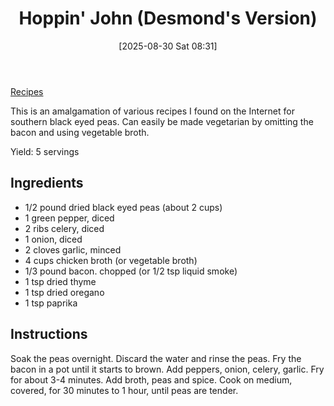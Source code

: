 :PROPERTIES:
:ID:       8b8ff682-bb86-4be5-b9e2-d2a59a2eab2d
:END:
#+date: [2025-08-30 Sat 08:31]
#+hugo_lastmod: [2025-08-30 Sat 08:31]
#+title: Hoppin' John (Desmond's Version)
#+filetags: :black-eyed-peas:vegetarian:vegan:

[[id:3a1caf2c-7854-4cf0-bb11-bb7806618c36][Recipes]]

This is an amalgamation of various recipes I found on the Internet for
southern black eyed peas.  Can easily be made vegetarian by omitting the
bacon and using vegetable broth.

Yield: 5 servings

** Ingredients

 * 1/2 pound dried black eyed peas (about 2 cups)
 * 1 green pepper, diced
 * 2 ribs celery, diced
 * 1 onion, diced
 * 2 cloves garlic, minced
 * 4 cups chicken broth (or vegetable broth)
 * 1/3 pound bacon. chopped (or 1/2 tsp liquid smoke)
 * 1 tsp dried thyme
 * 1 tsp dried oregano
 * 1 tsp paprika

** Instructions

Soak the peas overnight.  Discard the water and rinse the peas. Fry the
bacon in a pot until it starts to brown.  Add peppers, onion, celery,
garlic.  Fry for about 3-4 minutes.  Add broth, peas and spice. Cook on
medium, covered, for 30 minutes to 1 hour, until peas are tender.
